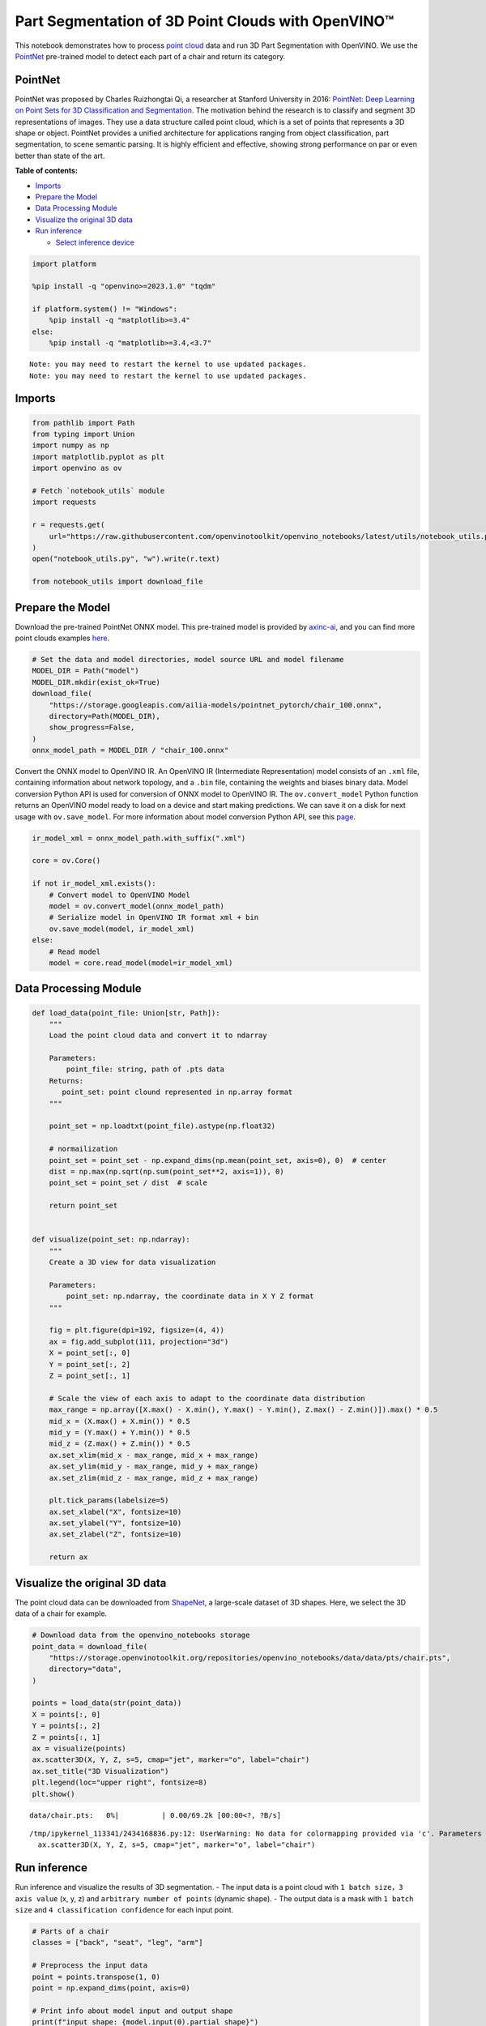 Part Segmentation of 3D Point Clouds with OpenVINO™
===================================================

This notebook demonstrates how to process `point
cloud <https://en.wikipedia.org/wiki/Point_cloud>`__ data and run 3D
Part Segmentation with OpenVINO. We use the
`PointNet <https://arxiv.org/abs/1612.00593>`__ pre-trained model to
detect each part of a chair and return its category.

PointNet
--------

PointNet was proposed by Charles Ruizhongtai Qi, a researcher at
Stanford University in 2016: `PointNet: Deep Learning on Point Sets for
3D Classification and
Segmentation <https://arxiv.org/abs/1612.00593>`__. The motivation
behind the research is to classify and segment 3D representations of
images. They use a data structure called point cloud, which is a set of
points that represents a 3D shape or object. PointNet provides a unified
architecture for applications ranging from object classification, part
segmentation, to scene semantic parsing. It is highly efficient and
effective, showing strong performance on par or even better than state
of the art.

**Table of contents:**


-  `Imports <#imports>`__
-  `Prepare the Model <#prepare-the-model>`__
-  `Data Processing Module <#data-processing-module>`__
-  `Visualize the original 3D data <#visualize-the-original-3d-data>`__
-  `Run inference <#run-inference>`__

   -  `Select inference device <#select-inference-device>`__

.. code:: ipython3

    import platform

    %pip install -q "openvino>=2023.1.0" "tqdm"

    if platform.system() != "Windows":
        %pip install -q "matplotlib>=3.4"
    else:
        %pip install -q "matplotlib>=3.4,<3.7"


.. parsed-literal::

    Note: you may need to restart the kernel to use updated packages.
    Note: you may need to restart the kernel to use updated packages.


Imports
-------



.. code:: ipython3

    from pathlib import Path
    from typing import Union
    import numpy as np
    import matplotlib.pyplot as plt
    import openvino as ov

    # Fetch `notebook_utils` module
    import requests

    r = requests.get(
        url="https://raw.githubusercontent.com/openvinotoolkit/openvino_notebooks/latest/utils/notebook_utils.py",
    )
    open("notebook_utils.py", "w").write(r.text)

    from notebook_utils import download_file

Prepare the Model
-----------------



Download the pre-trained PointNet ONNX model. This pre-trained model is
provided by `axinc-ai <https://github.com/axinc-ai>`__, and you can
find more point clouds examples
`here <https://github.com/axinc-ai/ailia-models/tree/master/point_segmentation>`__.

.. code:: ipython3

    # Set the data and model directories, model source URL and model filename
    MODEL_DIR = Path("model")
    MODEL_DIR.mkdir(exist_ok=True)
    download_file(
        "https://storage.googleapis.com/ailia-models/pointnet_pytorch/chair_100.onnx",
        directory=Path(MODEL_DIR),
        show_progress=False,
    )
    onnx_model_path = MODEL_DIR / "chair_100.onnx"

Convert the ONNX model to OpenVINO IR. An OpenVINO IR (Intermediate
Representation) model consists of an ``.xml`` file, containing
information about network topology, and a ``.bin`` file, containing the
weights and biases binary data. Model conversion Python API is used for
conversion of ONNX model to OpenVINO IR. The ``ov.convert_model`` Python
function returns an OpenVINO model ready to load on a device and start
making predictions. We can save it on a disk for next usage with
``ov.save_model``. For more information about model conversion Python
API, see this
`page <https://docs.openvino.ai/2024/openvino-workflow/model-preparation.html>`__.

.. code:: ipython3

    ir_model_xml = onnx_model_path.with_suffix(".xml")

    core = ov.Core()

    if not ir_model_xml.exists():
        # Convert model to OpenVINO Model
        model = ov.convert_model(onnx_model_path)
        # Serialize model in OpenVINO IR format xml + bin
        ov.save_model(model, ir_model_xml)
    else:
        # Read model
        model = core.read_model(model=ir_model_xml)

Data Processing Module
----------------------



.. code:: ipython3

    def load_data(point_file: Union[str, Path]):
        """
        Load the point cloud data and convert it to ndarray

        Parameters:
            point_file: string, path of .pts data
        Returns:
           point_set: point clound represented in np.array format
        """

        point_set = np.loadtxt(point_file).astype(np.float32)

        # normailization
        point_set = point_set - np.expand_dims(np.mean(point_set, axis=0), 0)  # center
        dist = np.max(np.sqrt(np.sum(point_set**2, axis=1)), 0)
        point_set = point_set / dist  # scale

        return point_set


    def visualize(point_set: np.ndarray):
        """
        Create a 3D view for data visualization

        Parameters:
            point_set: np.ndarray, the coordinate data in X Y Z format
        """

        fig = plt.figure(dpi=192, figsize=(4, 4))
        ax = fig.add_subplot(111, projection="3d")
        X = point_set[:, 0]
        Y = point_set[:, 2]
        Z = point_set[:, 1]

        # Scale the view of each axis to adapt to the coordinate data distribution
        max_range = np.array([X.max() - X.min(), Y.max() - Y.min(), Z.max() - Z.min()]).max() * 0.5
        mid_x = (X.max() + X.min()) * 0.5
        mid_y = (Y.max() + Y.min()) * 0.5
        mid_z = (Z.max() + Z.min()) * 0.5
        ax.set_xlim(mid_x - max_range, mid_x + max_range)
        ax.set_ylim(mid_y - max_range, mid_y + max_range)
        ax.set_zlim(mid_z - max_range, mid_z + max_range)

        plt.tick_params(labelsize=5)
        ax.set_xlabel("X", fontsize=10)
        ax.set_ylabel("Y", fontsize=10)
        ax.set_zlabel("Z", fontsize=10)

        return ax

Visualize the original 3D data
------------------------------



The point cloud data can be downloaded from
`ShapeNet <https://shapenet.cs.stanford.edu/ericyi/shapenetcore_partanno_segmentation_benchmark_v0.zip>`__,
a large-scale dataset of 3D shapes. Here, we select the 3D data of a
chair for example.

.. code:: ipython3

    # Download data from the openvino_notebooks storage
    point_data = download_file(
        "https://storage.openvinotoolkit.org/repositories/openvino_notebooks/data/data/pts/chair.pts",
        directory="data",
    )

    points = load_data(str(point_data))
    X = points[:, 0]
    Y = points[:, 2]
    Z = points[:, 1]
    ax = visualize(points)
    ax.scatter3D(X, Y, Z, s=5, cmap="jet", marker="o", label="chair")
    ax.set_title("3D Visualization")
    plt.legend(loc="upper right", fontsize=8)
    plt.show()



.. parsed-literal::

    data/chair.pts:   0%|          | 0.00/69.2k [00:00<?, ?B/s]


.. parsed-literal::

    /tmp/ipykernel_113341/2434168836.py:12: UserWarning: No data for colormapping provided via 'c'. Parameters 'cmap' will be ignored
      ax.scatter3D(X, Y, Z, s=5, cmap="jet", marker="o", label="chair")



.. image:: 3D-segmentation-point-clouds-with-output_files/3D-segmentation-point-clouds-with-output_11_2.png


Run inference
-------------



Run inference and visualize the results of 3D segmentation. - The input
data is a point cloud with ``1 batch size``\ ，\ ``3 axis value`` (x, y,
z) and ``arbitrary number of points`` (dynamic shape). - The output data
is a mask with ``1 batch size`` and ``4 classification confidence`` for
each input point.

.. code:: ipython3

    # Parts of a chair
    classes = ["back", "seat", "leg", "arm"]

    # Preprocess the input data
    point = points.transpose(1, 0)
    point = np.expand_dims(point, axis=0)

    # Print info about model input and output shape
    print(f"input shape: {model.input(0).partial_shape}")
    print(f"output shape: {model.output(0).partial_shape}")


.. parsed-literal::

    input shape: [1,3,?]
    output shape: [1,?,4]


Select inference device
~~~~~~~~~~~~~~~~~~~~~~~



select device from dropdown list for running inference using OpenVINO

.. code:: ipython3

    import ipywidgets as widgets

    device = widgets.Dropdown(
        options=core.available_devices + ["AUTO"],
        value="AUTO",
        description="Device:",
        disabled=False,
    )

    device




.. parsed-literal::

    Dropdown(description='Device:', index=1, options=('CPU', 'AUTO'), value='AUTO')



.. code:: ipython3

    # Inference
    compiled_model = core.compile_model(model=model, device_name=device.value)
    output_layer = compiled_model.output(0)
    result = compiled_model([point])[output_layer]

    # Find the label map for all points of chair with highest confidence
    pred = np.argmax(result[0], axis=1)
    ax = visualize(point)
    for i, name in enumerate([0, 1, 2, 3]):
        XCur = []
        YCur = []
        ZCur = []
        for j, nameCur in enumerate(pred):
            if name == nameCur:
                XCur.append(X[j])
                YCur.append(Y[j])
                ZCur.append(Z[j])
        XCur = np.array(XCur)
        YCur = np.array(YCur)
        ZCur = np.array(ZCur)

        # add current point of the part
        ax.scatter(XCur, YCur, ZCur, s=5, cmap="jet", marker="o", label=classes[i])

    ax.set_title("3D Segmentation Visualization")
    plt.legend(loc="upper right", fontsize=8)
    plt.show()


.. parsed-literal::

    /tmp/ipykernel_113341/2804603389.py:23: UserWarning: No data for colormapping provided via 'c'. Parameters 'cmap' will be ignored
      ax.scatter(XCur, YCur, ZCur, s=5, cmap="jet", marker="o", label=classes[i])



.. image:: 3D-segmentation-point-clouds-with-output_files/3D-segmentation-point-clouds-with-output_16_1.png

